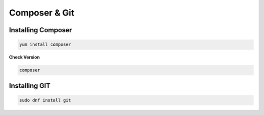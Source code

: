 **Composer & Git**
=====================================

Installing Composer
----------------
.. code-block:: console

    yum install composer
.. image:: images/composer-install.JPG
    

**Check Version**

.. code-block:: console

  composer
.. image:: images/composer-check.JPG


Installing GIT
-----------

.. code-block:: console

    sudo dnf install git
    
.. image:: images/git-install.JPG
